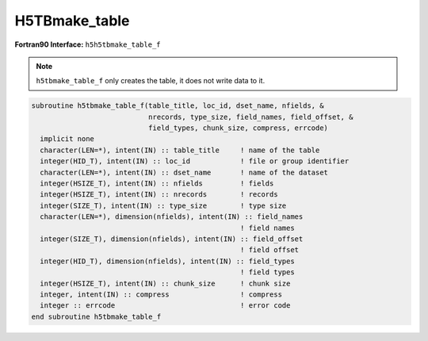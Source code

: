 H5TBmake_table
^^^^^^^^^^^^^^

.. c:function:: herr_t H5TBmake_table( const char *table_title, hid_t loc_id,\
		const char *dset_name, hsize_t nfields, const hsize_t nrecords,\
		size_t type_size, const char *field_names [ ], \
		const size_t *field_offset, const hid_t *field_types, \
		hsize_t chunk_size, void *fill_data, int compress, \
		const void *data )

   ``H5TBmake_table creates`` and writes a dataset named ``table_name``
   attached to the object specified by the identifier ``loc_id``.

   :synopsis: Creates and writes a table.
   
   :param loc_id: IN: Identifier of the file or group in which the dataset \
		  is located.
   :param table_title: IN: The title of the table.
   :param loc_id: IN: Identifier of the file or group to create the table \
		  within.
   :param table_name: IN: The name of the dataset to create.
   :param nfields: IN: The number of fields.
   :param nrecords: IN: The number of records.
   :param type_size: IN: The size in bytes of the structure associated with \
		     the table. This value is obtained with ``sizeof``.
   :param field_names: IN: An array containing the names of the fields.
   :param field_offset: IN: An array containing the offsets of the fields.
   :param field_types: IN: An array containing the type of the fields.
   :param chunk_size: IN: The chunk size.
   :param fill_data: IN: Fill values data.
   :param compress: IN: Flag that turns compression on or off.
   :param data:	IN: Buffer with data to be written to the table.
   :return: Returns a non-negative value if successful; otherwise returns \
	    a negative value.

.. _h5tbmake_table_f:

:strong:`Fortran90 Interface:` ``h5h5tbmake_table_f``

.. note::
   ``h5tbmake_table_f`` only creates the table, it does not write data to it.
   
.. code-block:: fortran

   subroutine h5tbmake_table_f(table_title, loc_id, dset_name, nfields, &
		               nrecords, type_size, field_names, field_offset, &
                               field_types, chunk_size, compress, errcode) 
     implicit none
     character(LEN=*), intent(IN) :: table_title     ! name of the table
     integer(HID_T), intent(IN) :: loc_id            ! file or group identifier 
     character(LEN=*), intent(IN) :: dset_name       ! name of the dataset 
     integer(HSIZE_T), intent(IN) :: nfields         ! fields 
     integer(HSIZE_T), intent(IN) :: nrecords        ! records
     integer(SIZE_T), intent(IN) :: type_size        ! type size
     character(LEN=*), dimension(nfields), intent(IN) :: field_names
                                                     ! field names
     integer(SIZE_T), dimension(nfields), intent(IN) :: field_offset
                                                     ! field offset
     integer(HID_T), dimension(nfields), intent(IN) :: field_types
                                                     ! field types
     integer(HSIZE_T), intent(IN) :: chunk_size      ! chunk size
     integer, intent(IN) :: compress                 ! compress
     integer :: errcode                              ! error code
   end subroutine h5tbmake_table_f

